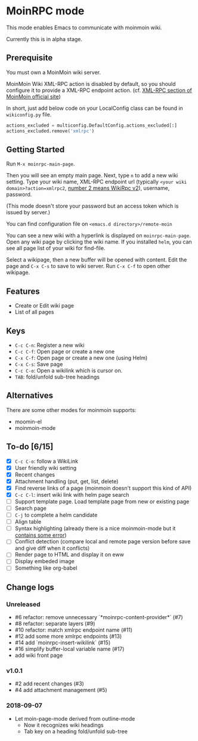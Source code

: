 * MoinRPC mode

This mode enables Emacs to communicate with moinmoin wiki.

Currently this is in alpha stage.

** Prerequisite

You must own a MoinMoin wiki server.

MoinMoin Wiki XML-RPC action is disabled by default, so you should configure it to provide a XML-RPC endpoint action. (cf. [[https://moinmo.in/MoinAPI/Examples#xmlrpc][XML-RPC section of MoinMoin official site]])

In short, just add below code on your LocalConfig class can be found in ~wikiconfig.py~ file.

#+BEGIN_SRC python
actions_excluded = multiconfig.DefaultConfig.actions_excluded[:]
actions_excluded.remove('xmlrpc')
#+END_SRC


** Getting Started

Run ~M-x moinrpc-main-page~.

Then you will see an empty main page. Next, type ~n~ to add a new wiki setting. Type your wiki name, XML-RPC endpoint url (typically ~<your wiki domain>?action=xmlrpc2~, [[https://moinmo.in/WikiRpc][number 2 means WikiRpc v2]]), username, password.

(This mode doesn't store your password but an access token which is issued by server.)

You can find configuration file on ~<emacs.d directory>/remote-moin~

You can see a new wiki with a hyperlink is displayed on ~moinrpc-main-page~. Open any wiki page by clicking the wiki name. If you installed ~helm~, you can see all page list of your wiki for find-file.

Select a wikipage, then a new buffer will be opened with content. Edit the page and ~C-x C-s~ to save to wiki server. Run ~C-x C-f~ to open other wikipage.


** Features

 - Create or Edit wiki page
 - List of all pages


** Keys

 - ~C-c C-n~: Register a new wiki
 - ~C-c C-f~: Open page or create a new one
 - ~C-x C-f~: Open page or create a new one (using Helm)
 - ~C-x C-s~: Save page
 - ~C-c C-o~: Open a wikilink which is cursor on.
 - ~TAB~: fold/unfold sub-tree headings


** Alternatives

There are some other modes for moinmoin supports:

 - moomin-el
 - moinmoin-mode


** To-do [6/15]

 - [X] ~C-c C-o~: follow a WikiLink
 - [X] User friendly wiki setting
 - [X] Recent changes
 - [X] Attachment handling (put, get, list, delete)
 - [X] Find reverse links of a page (moinmoin doesn't support this kind of API)
 - [X] ~C-c C-l~: insert wiki link with helm page search
 - [ ] Support template page. Load template page from new or existing page
 - [ ] Search page
 - [ ] ~C-j~ to complete a helm candidate
 - [ ] Align table
 - [ ] Syntax highlighting (already there is a nice moinmoin-mode but it [[http://d.hatena.ne.jp/ymorimo/20070308/1173373043][contains some error]])
 - [ ] Conflict detection (compare local and remote page version before save and give diff when it conflicts)
 - [ ] Render page to HTML and display it on eww
 - [ ] Display embeded image
 - [ ] Something like org-babel


** Change logs

*** Unreleased

 - #6 refactor: remove unnecessary `*moinrpc-content-provider*` (#7)
 - #8 refactor: separate layers (#9)
 - #10 refactor: match xmlrpc endpoint name (#11)
 - #12 add some more xmlrpc endpoints (#13)
 - #14 add `moinrpc-insert-wikilink` (#15)
 - #16 simplify buffer-local variable name (#17)
 - add wiki front page


*** v1.0.1

 - #2 add recent changes (#3)
 - #4 add attachment management (#5)


*** 2018-09-07

 - Let moin-page-mode derived from outline-mode
   - Now it recognizes wiki headings
   - Tab key on a heading fold/unfold sub-tree
